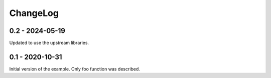 =========
ChangeLog
=========

0.2 - 2024-05-19
----------------

Updated to use the upstream libraries.

0.1 - 2020-10-31
----------------

Initial version of the example. Only foo function was described.
